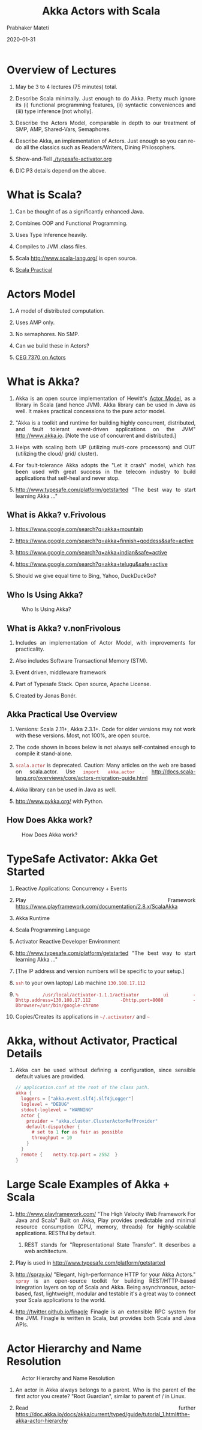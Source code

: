 # -*- mode: org -*-
#+date: 2020-01-31
#+TITLE: Akka Actors with Scala
#+AUTHOR: Prabhaker Mateti
#+HTML_LINK_HOME: ../../Top/index.html
#+HTML_LINK_UP: ../
#+HTML_HEAD: <style> P,li {text-align: justify} code {color: brown;} @media screen {BODY {margin: 10%} }</style>
#+BIND: org-html-preamble-format (("en" "<a href=\"../../\"> ../../</a>"))
#+BIND: org-html-postamble-format (("en" "<hr size=1>Copyright &copy; 2020 <a href=\"http://www.wright.edu/~pmateti\">www.wright.edu/~pmateti</a> &bull; %d"))
#+STARTUP:showeverything
#+OPTIONS: toc:2

* Overview of Lectures

1. May be 3 to 4 lectures (75 minutes) total.

1. Describe Scala minimally.  Just enough to do Akka.  Pretty much
   ignore its (i) functional programming features, (ii) syntactic
   conveniences and (iii) type inference [not wholly].

1. Describe the Actors Model, comparable in depth to our
   treatment of SMP, AMP, Shared-Vars, Semaphores.

1. Describe Akka, an implementation of Actors.  Just
   enough so you can re-do all the classics such as Readers/Writers,
   Dining Philosophers.

1. Show-and-Tell [[./typesafe-activator.org]]

1. DIC P3 details depend on the above.

* What is Scala?

1. Can be thought of as a significantly enhanced Java.

1. Combines OOP and Functional Programming.

1. Uses Type Inference heavily.

1. Compiles to JVM .class files.

1. Scala http://www.scala-lang.org/ is open source.

1. [[../Languages/Scala/scalaPractical.html][Scala Practical]]


* Actors Model

1. A model of distributed computation.

1. Uses AMP only.  

1. No semaphores. No SMP.  

1. Can we build these in Actors?

1. [[./actors.html][CEG 7370 on Actors]]


* What is Akka?

1. Akka is an open source implementation of Hewitt's [[./actors.html][Actor Model]], as a
   library in Scala (and hence JVM).  Akka library can be used in Java
   as well.  It makes practical concessions to the pure actor model.

1. "Akka is a toolkit and runtime for building highly concurrent,
   distributed, and fault tolerant event-driven applications on the
   JVM" http://www.akka.io.  [Note the use of concurrent and
   distributed.]

1. Helps with scaling both UP (utilizing multi-core processors) and
   OUT (utilizing the cloud/ grid/ cluster).

1. For fault-tolerance Akka adopts the "Let it crash" model, which has
   been used with great success in the telecom industry to build
   applications that self-heal and never stop.

1. [[http://www.typesafe.com/platform/getstarted]] "The best way to start
   learning Akka ..."


** What is Akka? v.Frivolous

1. https://www.google.com/search?q=akka+mountain

1. https://www.google.com/search?q=akka+finnish+goddess&safe=active

1. https://www.google.com/search?q=akka+indian&safe=active

1. https://www.google.com/search?q=akka+telugu&safe=active

1. Should we give equal time to Bing, Yahoo, DuckDuckGo?

** Who Is Using Akka?

#+CAPTION: Who Is Using Akka?
#+ATTR_HTML: :alt fig-actor-users.png :align center :width 50%
[[./Figures/fig-actor-users.png]]


** What is Akka? v.nonFrivolous

1. Includes an implementation of Actor Model, with improvements for practicality.

1. Also includes Software Transactional Memory (STM).

1. Event driven, middleware framework

1. Part of Typesafe Stack. Open source, Apache License.  

1. Created by Jonas Bonér.

** Akka Practical Use Overview

1. Versions: Scala 2.11+, Akka 2.3.1+.  Code for older versions may
   not work with these versions.  Most, not 100%, are open source.

1. The code shown in boxes below is not always self-contained enough to
   compile it stand-alone.

1. =scala.actor= is deprecated.  Caution: Many articles on the web
   are based on scala.actor.  Use =import akka.actor= .
   http://docs.scala-lang.org/overviews/core/actors-migration-guide.html

1. Akka library can be used in Java as well.
1. http://www.pykka.org/
   with Python.

** How Does Akka work?

#+CAPTION: How Does Akka work?
#+ATTR_HTML: :alt fig-actor-users.png :align center :width 100%
[[./Figures/fig-akka-how-works.png]]

* TypeSafe Activator: Akka Get Started

1. Reactive Applications: Concurrency + Events
1. Play Framework https://www.playframework.com/documentation/2.8.x/ScalaAkka
1. Akka Runtime 
1. Scala Programming Language 
1. Activator Reactive Developer Environment
1. [[http://www.typesafe.com/platform/getstarted]] "The best way to start
   learning Akka ..."

1. [The IP address and version numbers will be specific to your setup.]
1. =ssh= to your own laptop/ Lab machine =130.108.17.112=

1. =% /usr/local/activator-1.1.1/activator ui -Dhttp.address=130.108.17.112 -Dhttp.port=8080 -Dbrowser=/usr/bin/google-chrome=

1. Copies/Creates its applications in =~/.activator/= and =~=

* Akka, without Activator, Practical Details

1. Akka can be used without defining a
   configuration, since sensible default values are provided.

    #+begin_src scala
// application.conf at the root of the class path.
akka {
  loggers = ["akka.event.slf4j.Slf4jLogger"]
  loglevel = "DEBUG"
  stdout-loglevel = "WARNING"
  actor {
    provider = "akka.cluster.ClusterActorRefProvider"
    default-dispatcher {
      # set to 1 for as fair as possible
      throughput = 10
    }
  }
  remote {    netty.tcp.port = 2552  }
}
#+end_src


* Large Scale Examples of Akka + Scala

1. http://www.playframework.com/ "The High Velocity Web Framework For
   Java and Scala" Built on Akka, Play provides predictable and
   minimal resource consumption (CPU, memory, threads) for
   highly-scalable applications.  RESTful by default.

   1.  REST stands for "Representational State Transfer".  It
       describes a web architecture.

1. Play is used in http://www.typesafe.com/platform/getstarted

1. http://spray.io/ "Elegant, high-performance HTTP for your Akka
   Actors."  =spray= is an open-source toolkit for building
   REST/HTTP-based integration layers on top of Scala and Akka.  Being
   asynchronous, actor-based, fast, lightweight, modular and testable
   it's a great way to connect your Scala applications to the world.

1. http://twitter.github.io/finagle Finagle is an extensible RPC
   system for the JVM.  Finagle is written in Scala, but provides both
   Scala and Java  APIs.



* Actor Hierarchy and Name Resolution

#+CAPTION: Actor Hierarchy and Name Resolution
#+ATTR_HTML: :alt fig-actor-hierarchy.png  :title Actor Hierarchy and Name Resolution :align center :width 100%
[[./Figures/fig-actor-hierarchy.png]]

1. An actor in Akka always belongs to a parent.  Who is the parent of
   the first actor you create? "Root Guardian", similar to parent of /
   in Linux.

1. Read further https://doc.akka.io/docs/akka/current/typed/guide/tutorial_1.html#the-akka-actor-hierarchy


* Akka Ops: Create, Send, Become, Supervise

1. Akka has Create, Send, Become, Supervise operations on its actors.
   These are essential to use Akka.

1. Link to [[./akkaOps.org][Lectures Notes on Ops]]

* Routers, Dispatchers, and Schedulers

1. A router is a type of actor.  Routes incoming messages to
   outbound actors.
1. A dispatcher chooses an actor and a message from the actors mbox,
   and allocates a thread.
1. You can schedule sending of messages and execution of tasks
   (functions or Runnable).

1. Link to [[./akkaRDS.org][Lecture Notes on Routers, Dispatchers, and Schedulers]]


* Futures and Promises

1. Akka gets Futures and Promises from Scala.

** Futures

1. A Future is a placeholder object for a result that has not been
   computed yet.  A related CS term is *lazy evaluation*.

1. A Future may only be assigned once.  Needs an =ExecutionContext=

1. Invoking the =future= method starts an asynchronous computation and
   returns a future.  The result becomes available once the future
   *completes*.

   #+begin_src scala
import scala.concurrent.{ future, promise }
import scala.concurrent.ExecutionContext.Implicits.global
val s = socialNetwork.createSessionFor("user", credentials)
val f: Future[List[Friend]] = future {
  s.getFriends()           // may take a while
}
#+end_src

** Promises

1. A Promise is a writable, single-assignment container that completes
   a future. Methods: =success=, =failure=, =complete=

   #+begin_src scala
import scala.concurrent.{ future, promise }
import scala.concurrent.ExecutionContext.Implicits.global
val p = promise[T]
val f = p.future
val prdcr = future {               // producer
  val r = produceSomething()
  p . success . r
  continueDoingSomethingUnrelated()
}
val cnsmr = future {              // consumer
  startDoingSomething()
  f . onSuccess {
    case r => doSomethingWithResult()
  }}
   #+end_src

* Distributed Actor System

#+CAPTION: Distributed Actor System
#+ATTR_HTML: :alt fig-actor-path.png :align center :width 100%
[[./Figures/fig-actor-path.png]]

** Actor References

1. Actor references may be obtained by (i) creating actors or (ii)
   looking them up

1. Typically, we create actors beneath the guardian actor using the
   =ActorSystem.actorOf= method and then ...

1. Spawn the actor tree using =ActorContext.actorOf=.

*** Looking up Actors by Concrete Path

1. =ActorSystem.actorSelection= method

1. Send a message, such as the built-in =Identify= message, to the
   actor and use the =sender= reference of a reply from the actor.

1. =actorFor= is deprecated in favor of =actorSelection= because actor
   references acquired with actorFor behave *differently* for local
   and remote actors.  Beware: actorOf vs. actorSelection vs. actorFor

1.  Matching on paths similar to shells «*» and «?»:
    =context.actorSelection("../*") ! msg=

*** Absolute vs. Relative Paths

1. Send a message to a specific sibling:
1. =context . actorSelection ("../brother") ! msg=
1. Absolute paths: =context.actorSelection("/user/serviceA") ! msg=

** Remote Actors and Akka Clusters

1. Remote Actors ActorSystem configuration

#+CAPTION: Remote Actors ActorSystem configuration
#+ATTR_HTML: :alt fig-actor-remote-1.png :align center :width 100%
[[./Figures/fig-actor-remote-1.png]]


** Clusters

1. Automatic cluster-wide deployment
1. Decentralized P2P gossip-based cluster membership
1. Leader “election”
1. Adaptive load-balancing (based on runtime metrics)
1. Automatic replication with automatic fail-over upon node crash
1. Automatic adaptive cluster rebalancing
1. Highly available configuration service

** Enable Clustering

    #+begin_src scala
akka {
  actor {
    provider = "akka.cluster.ClusterActorRefProvider"
    ...
  }
 
  extensions = ["akka.cluster.Cluster"]
 
  cluster {
    seed-nodes = [
      "akka://ClusterSystem@127.0.0.1:2551",
      "akka://ClusterSystem@127.0.0.1:2552"
    ]
    auto-down = on
  }
}
#+end_src


** Remote Deployment

#+CAPTION: Remote Deployment
#+ATTR_HTML: :alt fig-actor-remote-deployment.png :align center :width 100%
[[./Figures/fig-actor-remote-deployment.png]]

1. http://doc.akka.io/docs/akka/snapshot/general/addressing.html

* Termination

What Does "Finished" Mean? The most natural answer to this question
   appears to be, "When all the Mailboxes are empty." Natural, yes;
   correct, no. :)

#+CAPTION: Actor System terminated?
#+ATTR_HTML: :alt fig-terminated-q.png  :align center :width 100%
#+ATTR_HTML: :style background-color:beige
[[./Figures/fig-terminated-q.png]]

** The Reaper

#+CAPTION: Actor System Reaper
#+ATTR_HTML: :alt fig-the-reaper.png  :align center :width 100%
#+ATTR_HTML: :style background-color:beige
[[./Figures/fig-the-reaper.png]]

** Reaper Source Code

    #+begin_src scala
      import akka.actor.{Actor, ActorRef, Terminated}
      import scala.collection.mutable.ArrayBuffer
       
      object Reaper { case class WatchMe(ref: ActorRef); }
       
      abstract class Reaper extends Actor {
        import Reaper._
        val watched = ArrayBuffer.empty[ActorRef]
       
        /* Derivations must implement this method. Called 
         * when everything is dead */
      
        def allSoulsReaped(): Unit
       
        final def receive = {
          case WatchMe(ref) =>
            context.watch(ref)
            watched += ref
          case Terminated(ref) =>
            watched -= ref
            if (watched.isEmpty) allSoulsReaped()
        }
      }
#+end_src

** PoisonPill

#+CAPTION: Application with PoisonPill
#+ATTR_HTML: :alt fig-akka-poison-pill.png  :align center :width 100%
#+ATTR_HTML: :style background-color:beige
[[./Figures/fig-akka-poison-pill.png]]


* Akka v Kafka

1. Akka vs Kafka: What are the differences?  https://stackshare.io/stackups/akka-vs-kafka


* References

1. https://doc.akka.io/docs/akka/current/
   Nearly all the code snippets and figures are from here.  Reference.

1. Jonas Boner, "Above the Clouds: Introducing Akka", 2011.  Web
   search.  Video or pdf.  Highly recommended.

* End
# Local variables:
# after-save-hook: org-html-export-to-html
# end:
